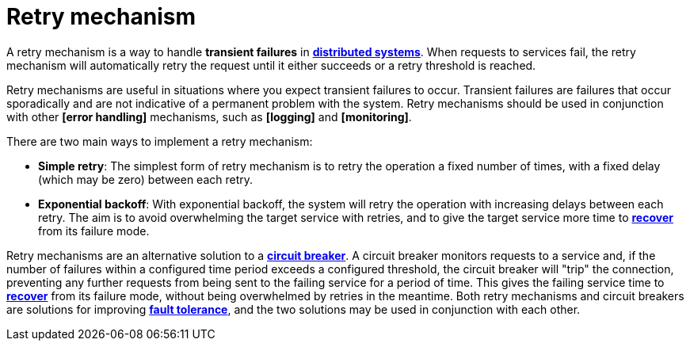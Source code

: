 = Retry mechanism

A retry mechanism is a way to handle *transient failures* in *link:./distributed-system.adoc[distributed systems]*. When requests to services fail, the retry mechanism will automatically retry the request until it either succeeds or a retry threshold is reached.

Retry mechanisms are useful in situations where you expect transient failures to occur. Transient failures are failures that occur sporadically and are not indicative of a permanent problem with the system. Retry mechanisms should be used in conjunction with other *[error handling]* mechanisms, such as *[logging]* and *[monitoring]*.

There are two main ways to implement a retry mechanism:

* *Simple retry*: The simplest form of retry mechanism is to retry the operation a fixed number of times, with a fixed delay (which may be zero) between each retry.

* *Exponential backoff*: With  exponential backoff, the system will retry the operation with increasing delays between each retry. The aim is to avoid overwhelming the target service with retries, and to give the target service more time to *link:./disaster-recovery.adoc[recover]* from its failure mode.

Retry mechanisms are an alternative solution to a *link:./circuit-breaker.adoc[circuit breaker]*. A circuit breaker monitors requests to a service and, if the number of failures within a configured time period exceeds a configured threshold, the circuit breaker will "trip" the connection, preventing any further requests from being sent to the failing service for a period of time. This gives the failing service time to *link:./disaster-recovery.adoc[recover]* from its failure mode, without being overwhelmed by retries in the meantime. Both retry mechanisms and circuit breakers are solutions for improving *link:./fault-tolerance.adoc[fault tolerance]*, and the two solutions may be used in conjunction with each other.
